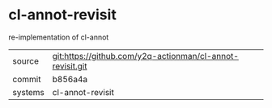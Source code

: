 * cl-annot-revisit

re-implementation of cl-annot

|---------+-------------------------------------------|
| source  | git:https://github.com/y2q-actionman/cl-annot-revisit.git   |
| commit  | b856a4a  |
| systems | cl-annot-revisit |
|---------+-------------------------------------------|

